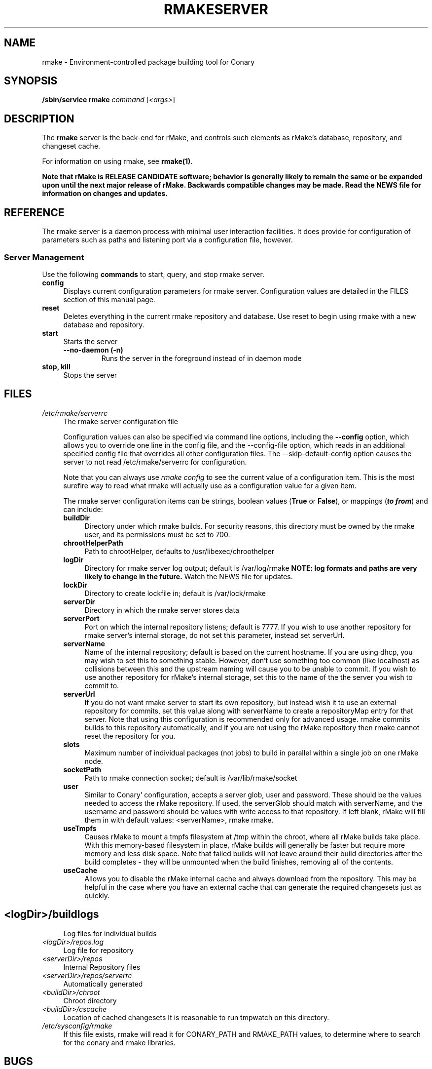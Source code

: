 .\" Copyright (c) 2006 rPath, Inc.
.TH RMAKESERVER 1 "23 May 2006" "rPath, Inc."
.SH NAME
rmake \- Environment-controlled package building tool for Conary
.SH SYNOPSIS
.B /sbin/service rmake \fIcommand \fR[\fI<args>\fR]
.SH DESCRIPTION
The \fBrmake\fR server is the back-end for rMake, and controls such elements
as rMake's database, repository, and changeset cache.

For information on using rmake, see \fBrmake(1)\fR.

\fBNote that rMake is RELEASE CANDIDATE software; behavior is generally likely
to remain the same or be expanded upon until the next major release of rMake.
Backwards compatible changes may be made. Read the NEWS file for information on
changes and updates.\fR

.SH REFERENCE
The rmake server is a daemon process with minimal user interaction facilities.
It does provide for configuration of parameters such as paths and listening
port via a configuration file, however. 

.SS "Server Management"
Use the following \fBcommands\fP to start, query, and stop rmake server.
.TP 4
.TP
.B config
Displays current configuration parameters for rmake server. Configuration
values are detailed in the FILES section of this manual page.
.TP
.B reset
Deletes everything in the current rmake repository and database. Use reset
to begin using rmake with a new database and repository.
.TP
.B start
Starts the server
.RS 4
.TP
.B \-\-no-daemon (\-n)
Runs the server in the foreground instead of in daemon mode
.TP
.RE

.TP
.B stop, kill
Stops the server
.RE
.\"
.\"
.\"
.SH FILES
.\" do not put excess space in the file list
.PD 0
.TP 4
.I /etc/rmake/serverrc
The rmake server configuration file

Configuration values can also be specified via command line options, including
the \fB\-\-config\fR option, which allows you to override one line in the
config file, and the \-\-config-file option, which reads in an additional
specified config file that overrides all other configuration files. The 
\-\-skip-default-config option causes the server to not read
/etc/rmake/serverrc for configuration.

Note that you can always use \fIrmake config\fR to see the current value of a
configuration item.  This is the most surefire way to read what rmake will
actually use as a configuration value for a given item.
 
The rmake server configuration items can be strings, boolean values
(\fBTrue\fP or \fBFalse\fP), or mappings (\f(BIto from\fP) and can include:
.PD
.RS 4
.TP 4
.B buildDir
Directory under which rmake builds.  For security reasons, this directory must 
be owned by the rmake user, and its permissions must be set to 700.
.TP 4
.B chrootHelperPath
Path to chrootHelper, defaults to /usr/libexec/chroothelper
.TP 4
.B logDir
Directory for rmake server log output; default is /var/log/rmake
.B NOTE: log formats and paths are very likely to change in the future.
Watch the NEWS file for updates.
.TP 4
.B lockDir
Directory to create lockfile in; default is /var/lock/rmake
.TP 4
.B serverDir
Directory in which the rmake server stores data
.TP 4
.B serverPort
Port on which the internal repository listens; default is 7777.  If you wish
to use another repository for rmake server's internal storage, do not set this
parameter, instead set serverUrl.
.TP 4
.B serverName
Name of the internal repository; default is based on the current hostname.
If you are using dhcp, you may wish to set this to something stable. However,
don't use something too common (like localhost) as collisions between this
and the upstream naming will cause you to be unable to commit.  If you wish to
use another repository for rMake's internal storage, set this to the name of
the the server you wish to commit to.
.TP 4
.B serverUrl
If you do not want rmake server to start its own repository, but instead wish
it to use an external repository for commits, set this value along with
serverName to create a repositoryMap entry for that server. Note that using
this configuration is recommended only for advanced usage. rmake commits
builds to this repository automatically, and if you are not using the rMake
repository then rmake cannot reset the repository for you.
.TP 4
.B slots
Maximum number of individual packages (not jobs) to build in parallel within
a single job on one rMake node.
.TP 4
.B socketPath
Path to rmake connection socket; default is /var/lib/rmake/socket
.TP 4
.B user
Similar to Conary' configuration, accepts a server glob, user and password.
These should be the values needed to access the rMake repository.  If used,
the serverGlob should match with serverName, and the username and password
should be values with write access to that repository. If left blank, rMake
will fill them in with default values: <serverName>, rmake rmake.
.TP 4
.B useTmpfs
Causes rMake to mount a tmpfs filesystem at /tmp within the chroot, where
all rMake builds take place. With this memory-based filesystem in place, rMake
builds will generally be faster but require more memory and less disk space.  Note that failed builds will not leave around their build directories after the 
build completes - they will be unmounted when the build finishes, removing all 
of the contents.
.TP 4
.B useCache
Allows you to disable the rMake internal cache and always download from the 
repository.  This may be helpful in the case where you have an external cache
that can generate the required changesets just as quickly.
.TP
.SH
.PD 0
.TP 4
.TP
.I <logDir>/buildlogs
Log files for individual builds
.TP
.I <logDir>/repos.log
Log file for repository
.TP
.I <serverDir>/repos
Internal Repository files
.TP
.I <serverDir>/repos/serverrc
Automatically generated 
.TP
.I <buildDir>/chroot
Chroot directory
.TP
.I <buildDir>/cscache
Location of cached changesets
It is reasonable to run tmpwatch on this directory.
.PD 0
.TP 4
.I /etc/sysconfig/rmake
If this file exists, rmake will read it for CONARY_PATH and RMAKE_PATH values,
to determine where to search for the conary and rmake libraries.
.SH BUGS
You can report rmake bugs at http://issues.rpath.com/
.\"
.\"
.\"
.SH "SEE ALSO"
cvc(1)
.br
conary(1)
.br
http://www.rpath.com/
.br
http://wiki.rpath.com/
